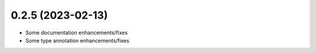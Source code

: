 0.2.5 (2023-02-13)
------------------

* Some documentation enhancements/fixes
* Some type annotation enhancements/fixes
